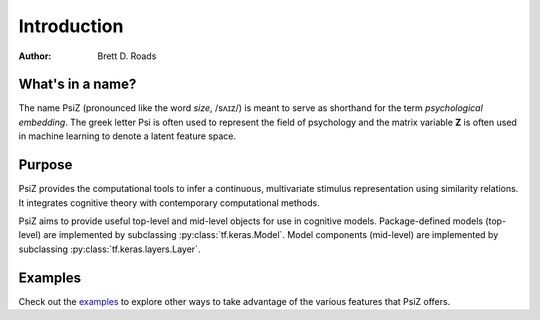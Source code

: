 ############
Introduction
############

:Author: Brett D. Roads


What's in a name?
=================

The name PsiZ (pronounced like the word *size*, /sʌɪz/) is meant to serve as
shorthand for the term *psychological embedding*. The greek letter Psi is
often used to represent the field of psychology and the matrix variable **Z**
is often used in machine learning to denote a latent feature space.


Purpose
=======

PsiZ provides the computational tools to infer a continuous, multivariate
stimulus representation using similarity relations. It integrates cognitive
theory with contemporary computational methods.

PsiZ aims to provide useful top-level and mid-level objects for use in
cognitive models. Package-defined models (top-level) are implemented by
subclassing :py:class:`tf.keras.Model`. Model components (mid-level) are
implemented by subclassing :py:class:`tf.keras.layers.Layer`.

Examples
========

Check out the `examples <https://github.com/roads/psiz/tree/master/examples>`_
to explore other ways to take advantage of the various features that PsiZ
offers.
